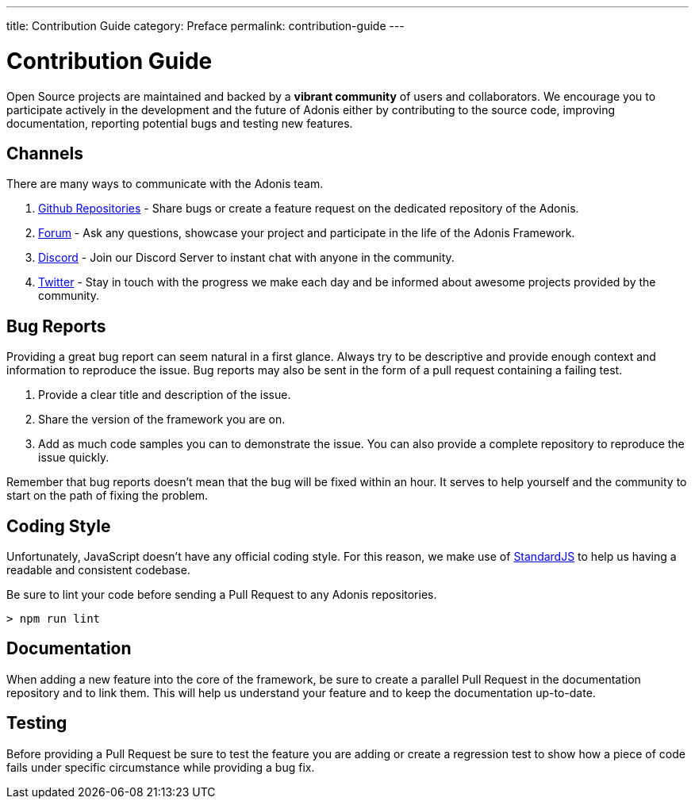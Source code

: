 ---
title: Contribution Guide
category: Preface
permalink: contribution-guide
---

= Contribution Guide

toc::[]

Open Source projects are maintained and backed by a **vibrant community** of users and collaborators. We encourage you to participate actively in the development and the future of Adonis either by contributing to the source code, improving documentation, reporting potential bugs and testing new features.

== Channels

There are many ways to communicate with the Adonis team.

1. link:https://github.com/adonisjs[Github Repositories, window="_blank"] - Share bugs or create a feature request on the dedicated repository of the Adonis.
2. link:https://forum.adonisjs.com[Forum, window="_blank"] - Ask any questions, showcase your project and participate in the life of the Adonis Framework.
3. link:https:/link:g/k5myGAz[Discord, window="_blank"] - Join our Discord Server to instant chat with anyone in the community.
4. link:https://twitter.com/adonisframework[Twitter, window="_blank"] - Stay in touch with the progress we make each day and be informed about awesome projects provided by the community.

== Bug Reports

Providing a great bug report can seem natural in a first glance. Always try to be descriptive and provide enough context and information to reproduce the issue. Bug reports may also be sent in the form of a pull request containing a failing test.

1. Provide a clear title and description of the issue.
2. Share the version of the framework you are on.
3. Add as much code samples you can to demonstrate the issue. You can also provide a complete repository to reproduce the issue quickly.

Remember that bug reports doesn’t mean that the bug will be fixed within an hour. It serves to help yourself and the community to start on the path of fixing the problem.

== Coding Style

Unfortunately, JavaScript doesn’t have any official coding style. For this reason, we make use of link:https://standardjs.com/[StandardJS, window="_blank"] to help us having a readable and consistent codebase.

Be sure to lint your code before sending a Pull Request to any Adonis repositories.

[source, shell]
----
> npm run lint
----

== Documentation

When adding a new feature into the core of the framework, be sure to create a parallel Pull Request in the documentation repository and to link them. This will help us understand your feature and to keep the documentation up-to-date.

== Testing

Before providing a Pull Request be sure to test the feature you are adding or create a regression test to show how a piece of code fails under specific circumstance while providing a bug fix.
